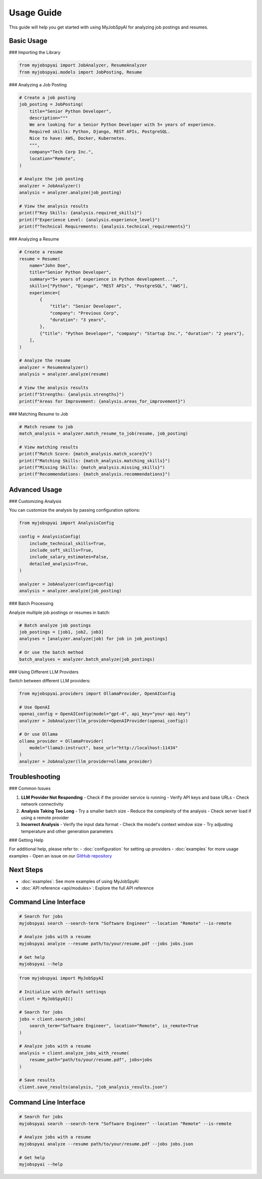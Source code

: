 Usage Guide
===========

This guide will help you get started with using MyJobSpyAI for analyzing job postings and resumes.

Basic Usage
-----------

### Importing the Library

.. code-block:: python

   from myjobspyai import JobAnalyzer, ResumeAnalyzer
   from myjobspyai.models import JobPosting, Resume

### Analyzing a Job Posting

.. code-block:: python

   # Create a job posting
   job_posting = JobPosting(
       title="Senior Python Developer",
       description="""
       We are looking for a Senior Python Developer with 5+ years of experience.
       Required skills: Python, Django, REST APIs, PostgreSQL.
       Nice to have: AWS, Docker, Kubernetes.
       """,
       company="Tech Corp Inc.",
       location="Remote",
   )

   # Analyze the job posting
   analyzer = JobAnalyzer()
   analysis = analyzer.analyze(job_posting)

   # View the analysis results
   print(f"Key Skills: {analysis.required_skills}")
   print(f"Experience Level: {analysis.experience_level}")
   print(f"Technical Requirements: {analysis.technical_requirements}")

### Analyzing a Resume

.. code-block:: python

   # Create a resume
   resume = Resume(
       name="John Doe",
       title="Senior Python Developer",
       summary="5+ years of experience in Python development...",
       skills=["Python", "Django", "REST APIs", "PostgreSQL", "AWS"],
       experience=[
           {
               "title": "Senior Developer",
               "company": "Previous Corp",
               "duration": "3 years",
           },
           {"title": "Python Developer", "company": "Startup Inc.", "duration": "2 years"},
       ],
   )

   # Analyze the resume
   analyzer = ResumeAnalyzer()
   analysis = analyzer.analyze(resume)

   # View the analysis results
   print(f"Strengths: {analysis.strengths}")
   print(f"Areas for Improvement: {analysis.areas_for_improvement}")

### Matching Resume to Job

.. code-block:: python

   # Match resume to job
   match_analysis = analyzer.match_resume_to_job(resume, job_posting)

   # View matching results
   print(f"Match Score: {match_analysis.match_score}%")
   print(f"Matching Skills: {match_analysis.matching_skills}")
   print(f"Missing Skills: {match_analysis.missing_skills}")
   print(f"Recommendations: {match_analysis.recommendations}")

Advanced Usage
-------------

### Customizing Analysis

You can customize the analysis by passing configuration options:

.. code-block:: python

   from myjobspyai import AnalysisConfig

   config = AnalysisConfig(
       include_technical_skills=True,
       include_soft_skills=True,
       include_salary_estimates=False,
       detailed_analysis=True,
   )

   analyzer = JobAnalyzer(config=config)
   analysis = analyzer.analyze(job_posting)

### Batch Processing

Analyze multiple job postings or resumes in batch:

.. code-block:: python

   # Batch analyze job postings
   job_postings = [job1, job2, job3]
   analyses = [analyzer.analyze(job) for job in job_postings]

   # Or use the batch method
   batch_analyses = analyzer.batch_analyze(job_postings)

### Using Different LLM Providers

Switch between different LLM providers:

.. code-block:: python

   from myjobspyai.providers import OllamaProvider, OpenAIConfig

   # Use OpenAI
   openai_config = OpenAIConfig(model="gpt-4", api_key="your-api-key")
   analyzer = JobAnalyzer(llm_provider=OpenAIProvider(openai_config))

   # Or use Ollama
   ollama_provider = OllamaProvider(
       model="llama3:instruct", base_url="http://localhost:11434"
   )
   analyzer = JobAnalyzer(llm_provider=ollama_provider)

Troubleshooting
--------------

### Common Issues

1. **LLM Provider Not Responding**
   - Check if the provider service is running
   - Verify API keys and base URLs
   - Check network connectivity

2. **Analysis Taking Too Long**
   - Try a smaller batch size
   - Reduce the complexity of the analysis
   - Check server load if using a remote provider

3. **Incorrect Analysis**
   - Verify the input data format
   - Check the model's context window size
   - Try adjusting temperature and other generation parameters

### Getting Help

For additional help, please refer to:
- :doc:`configuration` for setting up providers
- :doc:`examples` for more usage examples
- Open an issue on our `GitHub repository <https://github.com/kasnycdev/MyJobSpyAI>`_

Next Steps
----------
- :doc:`examples`: See more examples of using MyJobSpyAI
- :doc:`API reference <api/modules>`: Explore the full API reference

Command Line Interface
---------------------

.. code-block:: bash

   # Search for jobs
   myjobspyai search --search-term "Software Engineer" --location "Remote" --is-remote

   # Analyze jobs with a resume
   myjobspyai analyze --resume path/to/your/resume.pdf --jobs jobs.json

   # Get help
   myjobspyai --help

.. code-block:: python

   from myjobspyai import MyJobSpyAI

   # Initialize with default settings
   client = MyJobSpyAI()

   # Search for jobs
   jobs = client.search_jobs(
       search_term="Software Engineer", location="Remote", is_remote=True
   )

   # Analyze jobs with a resume
   analysis = client.analyze_jobs_with_resume(
       resume_path="path/to/your/resume.pdf", jobs=jobs
   )

   # Save results
   client.save_results(analysis, "job_analysis_results.json")


Command Line Interface
---------------------

.. code-block:: bash

   # Search for jobs
   myjobspyai search --search-term "Software Engineer" --location "Remote" --is-remote

   # Analyze jobs with a resume
   myjobspyai analyze --resume path/to/your/resume.pdf --jobs jobs.json

   # Get help
   myjobspyai --help

